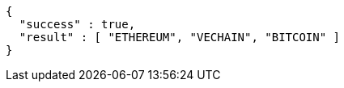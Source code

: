 [source,options="nowrap"]
----
{
  "success" : true,
  "result" : [ "ETHEREUM", "VECHAIN", "BITCOIN" ]
}
----
